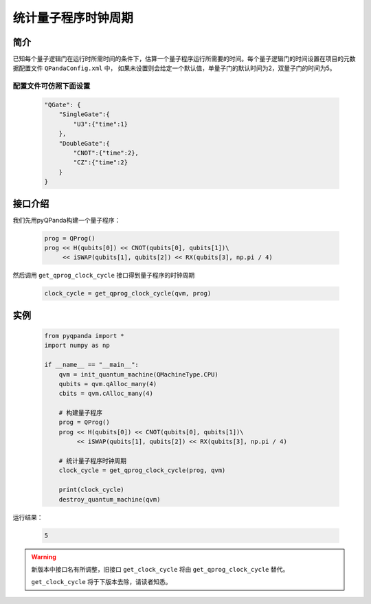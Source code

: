 .. _QProgClockCycle:

统计量子程序时钟周期
=======================

简介
--------------

已知每个量子逻辑门在运行时所需时间的条件下，估算一个量子程序运行所需要的时间。每个量子逻辑门的时间设置在项目的元数据配置文件 ``QPandaConfig.xml`` 中，
如果未设置则会给定一个默认值，单量子门的默认时间为2，双量子门的时间为5。

配置文件可仿照下面设置
***********************

    .. code-block:: json

        "QGate": {
            "SingleGate":{
                "U3":{"time":1}
            },
            "DoubleGate":{
                "CNOT":{"time":2},
                "CZ":{"time":2}
            }
        }

接口介绍
--------------

我们先用pyQPanda构建一个量子程序：

    .. code-block:: python
          
        prog = QProg()
        prog << H(qubits[0]) << CNOT(qubits[0], qubits[1])\
             << iSWAP(qubits[1], qubits[2]) << RX(qubits[3], np.pi / 4)

然后调用 ``get_qprog_clock_cycle`` 接口得到量子程序的时钟周期

    .. code-block:: python
          
        clock_cycle = get_qprog_clock_cycle(qvm, prog)

实例
--------------

    .. code-block:: python
    
        from pyqpanda import *
        import numpy as np

        if __name__ == "__main__":
            qvm = init_quantum_machine(QMachineType.CPU)
            qubits = qvm.qAlloc_many(4)
            cbits = qvm.cAlloc_many(4)

            # 构建量子程序
            prog = QProg()
            prog << H(qubits[0]) << CNOT(qubits[0], qubits[1])\
                 << iSWAP(qubits[1], qubits[2]) << RX(qubits[3], np.pi / 4)

            # 统计量子程序时钟周期
            clock_cycle = get_qprog_clock_cycle(prog, qvm)
            
            print(clock_cycle)
            destroy_quantum_machine(qvm)


运行结果：

    .. code-block:: c

        5

    
.. warning:: 
        新版本中接口名有所调整，旧接口 ``get_clock_cycle`` 将由 ``get_qprog_clock_cycle`` 替代。\
      
        ``get_clock_cycle`` 将于下版本去除，请读者知悉。